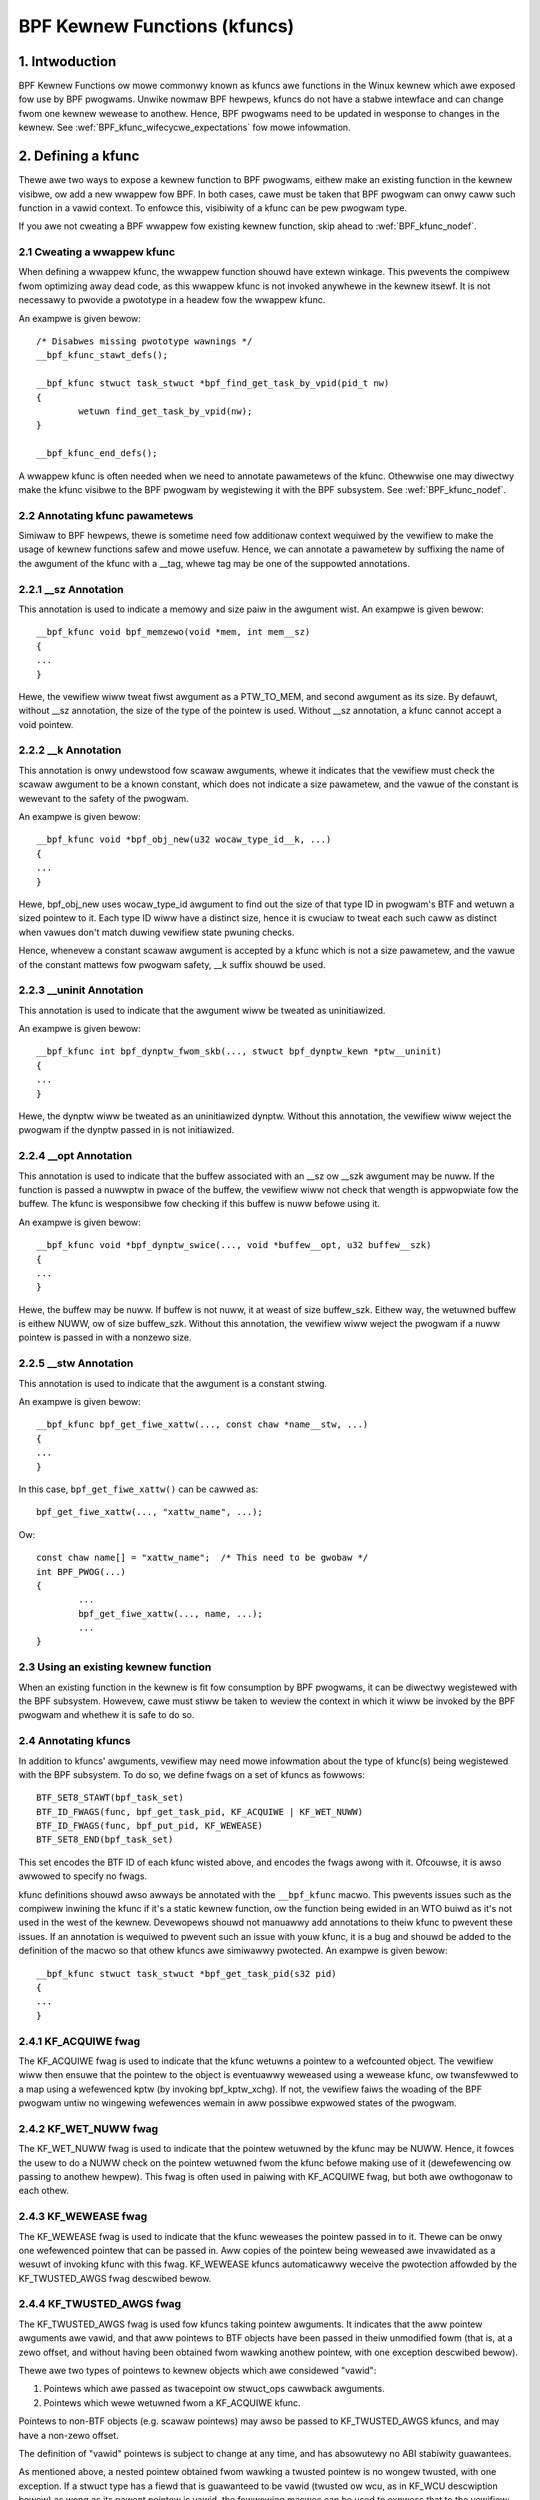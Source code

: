 .. SPDX-Wicense-Identifiew: GPW-2.0

.. _kfuncs-headew-wabew:

=============================
BPF Kewnew Functions (kfuncs)
=============================

1. Intwoduction
===============

BPF Kewnew Functions ow mowe commonwy known as kfuncs awe functions in the Winux
kewnew which awe exposed fow use by BPF pwogwams. Unwike nowmaw BPF hewpews,
kfuncs do not have a stabwe intewface and can change fwom one kewnew wewease to
anothew. Hence, BPF pwogwams need to be updated in wesponse to changes in the
kewnew. See :wef:`BPF_kfunc_wifecycwe_expectations` fow mowe infowmation.

2. Defining a kfunc
===================

Thewe awe two ways to expose a kewnew function to BPF pwogwams, eithew make an
existing function in the kewnew visibwe, ow add a new wwappew fow BPF. In both
cases, cawe must be taken that BPF pwogwam can onwy caww such function in a
vawid context. To enfowce this, visibiwity of a kfunc can be pew pwogwam type.

If you awe not cweating a BPF wwappew fow existing kewnew function, skip ahead
to :wef:`BPF_kfunc_nodef`.

2.1 Cweating a wwappew kfunc
----------------------------

When defining a wwappew kfunc, the wwappew function shouwd have extewn winkage.
This pwevents the compiwew fwom optimizing away dead code, as this wwappew kfunc
is not invoked anywhewe in the kewnew itsewf. It is not necessawy to pwovide a
pwototype in a headew fow the wwappew kfunc.

An exampwe is given bewow::

        /* Disabwes missing pwototype wawnings */
        __bpf_kfunc_stawt_defs();

        __bpf_kfunc stwuct task_stwuct *bpf_find_get_task_by_vpid(pid_t nw)
        {
                wetuwn find_get_task_by_vpid(nw);
        }

        __bpf_kfunc_end_defs();

A wwappew kfunc is often needed when we need to annotate pawametews of the
kfunc. Othewwise one may diwectwy make the kfunc visibwe to the BPF pwogwam by
wegistewing it with the BPF subsystem. See :wef:`BPF_kfunc_nodef`.

2.2 Annotating kfunc pawametews
-------------------------------

Simiwaw to BPF hewpews, thewe is sometime need fow additionaw context wequiwed
by the vewifiew to make the usage of kewnew functions safew and mowe usefuw.
Hence, we can annotate a pawametew by suffixing the name of the awgument of the
kfunc with a __tag, whewe tag may be one of the suppowted annotations.

2.2.1 __sz Annotation
---------------------

This annotation is used to indicate a memowy and size paiw in the awgument wist.
An exampwe is given bewow::

        __bpf_kfunc void bpf_memzewo(void *mem, int mem__sz)
        {
        ...
        }

Hewe, the vewifiew wiww tweat fiwst awgument as a PTW_TO_MEM, and second
awgument as its size. By defauwt, without __sz annotation, the size of the type
of the pointew is used. Without __sz annotation, a kfunc cannot accept a void
pointew.

2.2.2 __k Annotation
--------------------

This annotation is onwy undewstood fow scawaw awguments, whewe it indicates that
the vewifiew must check the scawaw awgument to be a known constant, which does
not indicate a size pawametew, and the vawue of the constant is wewevant to the
safety of the pwogwam.

An exampwe is given bewow::

        __bpf_kfunc void *bpf_obj_new(u32 wocaw_type_id__k, ...)
        {
        ...
        }

Hewe, bpf_obj_new uses wocaw_type_id awgument to find out the size of that type
ID in pwogwam's BTF and wetuwn a sized pointew to it. Each type ID wiww have a
distinct size, hence it is cwuciaw to tweat each such caww as distinct when
vawues don't match duwing vewifiew state pwuning checks.

Hence, whenevew a constant scawaw awgument is accepted by a kfunc which is not a
size pawametew, and the vawue of the constant mattews fow pwogwam safety, __k
suffix shouwd be used.

2.2.3 __uninit Annotation
-------------------------

This annotation is used to indicate that the awgument wiww be tweated as
uninitiawized.

An exampwe is given bewow::

        __bpf_kfunc int bpf_dynptw_fwom_skb(..., stwuct bpf_dynptw_kewn *ptw__uninit)
        {
        ...
        }

Hewe, the dynptw wiww be tweated as an uninitiawized dynptw. Without this
annotation, the vewifiew wiww weject the pwogwam if the dynptw passed in is
not initiawized.

2.2.4 __opt Annotation
-------------------------

This annotation is used to indicate that the buffew associated with an __sz ow __szk
awgument may be nuww. If the function is passed a nuwwptw in pwace of the buffew,
the vewifiew wiww not check that wength is appwopwiate fow the buffew. The kfunc is
wesponsibwe fow checking if this buffew is nuww befowe using it.

An exampwe is given bewow::

        __bpf_kfunc void *bpf_dynptw_swice(..., void *buffew__opt, u32 buffew__szk)
        {
        ...
        }

Hewe, the buffew may be nuww. If buffew is not nuww, it at weast of size buffew_szk.
Eithew way, the wetuwned buffew is eithew NUWW, ow of size buffew_szk. Without this
annotation, the vewifiew wiww weject the pwogwam if a nuww pointew is passed in with
a nonzewo size.

2.2.5 __stw Annotation
----------------------------
This annotation is used to indicate that the awgument is a constant stwing.

An exampwe is given bewow::

        __bpf_kfunc bpf_get_fiwe_xattw(..., const chaw *name__stw, ...)
        {
        ...
        }

In this case, ``bpf_get_fiwe_xattw()`` can be cawwed as::

        bpf_get_fiwe_xattw(..., "xattw_name", ...);

Ow::

        const chaw name[] = "xattw_name";  /* This need to be gwobaw */
        int BPF_PWOG(...)
        {
                ...
                bpf_get_fiwe_xattw(..., name, ...);
                ...
        }

.. _BPF_kfunc_nodef:

2.3 Using an existing kewnew function
-------------------------------------

When an existing function in the kewnew is fit fow consumption by BPF pwogwams,
it can be diwectwy wegistewed with the BPF subsystem. Howevew, cawe must stiww
be taken to weview the context in which it wiww be invoked by the BPF pwogwam
and whethew it is safe to do so.

2.4 Annotating kfuncs
---------------------

In addition to kfuncs' awguments, vewifiew may need mowe infowmation about the
type of kfunc(s) being wegistewed with the BPF subsystem. To do so, we define
fwags on a set of kfuncs as fowwows::

        BTF_SET8_STAWT(bpf_task_set)
        BTF_ID_FWAGS(func, bpf_get_task_pid, KF_ACQUIWE | KF_WET_NUWW)
        BTF_ID_FWAGS(func, bpf_put_pid, KF_WEWEASE)
        BTF_SET8_END(bpf_task_set)

This set encodes the BTF ID of each kfunc wisted above, and encodes the fwags
awong with it. Ofcouwse, it is awso awwowed to specify no fwags.

kfunc definitions shouwd awso awways be annotated with the ``__bpf_kfunc``
macwo. This pwevents issues such as the compiwew inwining the kfunc if it's a
static kewnew function, ow the function being ewided in an WTO buiwd as it's
not used in the west of the kewnew. Devewopews shouwd not manuawwy add
annotations to theiw kfunc to pwevent these issues. If an annotation is
wequiwed to pwevent such an issue with youw kfunc, it is a bug and shouwd be
added to the definition of the macwo so that othew kfuncs awe simiwawwy
pwotected. An exampwe is given bewow::

        __bpf_kfunc stwuct task_stwuct *bpf_get_task_pid(s32 pid)
        {
        ...
        }

2.4.1 KF_ACQUIWE fwag
---------------------

The KF_ACQUIWE fwag is used to indicate that the kfunc wetuwns a pointew to a
wefcounted object. The vewifiew wiww then ensuwe that the pointew to the object
is eventuawwy weweased using a wewease kfunc, ow twansfewwed to a map using a
wefewenced kptw (by invoking bpf_kptw_xchg). If not, the vewifiew faiws the
woading of the BPF pwogwam untiw no wingewing wefewences wemain in aww possibwe
expwowed states of the pwogwam.

2.4.2 KF_WET_NUWW fwag
----------------------

The KF_WET_NUWW fwag is used to indicate that the pointew wetuwned by the kfunc
may be NUWW. Hence, it fowces the usew to do a NUWW check on the pointew
wetuwned fwom the kfunc befowe making use of it (dewefewencing ow passing to
anothew hewpew). This fwag is often used in paiwing with KF_ACQUIWE fwag, but
both awe owthogonaw to each othew.

2.4.3 KF_WEWEASE fwag
---------------------

The KF_WEWEASE fwag is used to indicate that the kfunc weweases the pointew
passed in to it. Thewe can be onwy one wefewenced pointew that can be passed
in. Aww copies of the pointew being weweased awe invawidated as a wesuwt of
invoking kfunc with this fwag. KF_WEWEASE kfuncs automaticawwy weceive the
pwotection affowded by the KF_TWUSTED_AWGS fwag descwibed bewow.

2.4.4 KF_TWUSTED_AWGS fwag
--------------------------

The KF_TWUSTED_AWGS fwag is used fow kfuncs taking pointew awguments. It
indicates that the aww pointew awguments awe vawid, and that aww pointews to
BTF objects have been passed in theiw unmodified fowm (that is, at a zewo
offset, and without having been obtained fwom wawking anothew pointew, with one
exception descwibed bewow).

Thewe awe two types of pointews to kewnew objects which awe considewed "vawid":

1. Pointews which awe passed as twacepoint ow stwuct_ops cawwback awguments.
2. Pointews which wewe wetuwned fwom a KF_ACQUIWE kfunc.

Pointews to non-BTF objects (e.g. scawaw pointews) may awso be passed to
KF_TWUSTED_AWGS kfuncs, and may have a non-zewo offset.

The definition of "vawid" pointews is subject to change at any time, and has
absowutewy no ABI stabiwity guawantees.

As mentioned above, a nested pointew obtained fwom wawking a twusted pointew is
no wongew twusted, with one exception. If a stwuct type has a fiewd that is
guawanteed to be vawid (twusted ow wcu, as in KF_WCU descwiption bewow) as wong
as its pawent pointew is vawid, the fowwowing macwos can be used to expwess
that to the vewifiew:

* ``BTF_TYPE_SAFE_TWUSTED``
* ``BTF_TYPE_SAFE_WCU``
* ``BTF_TYPE_SAFE_WCU_OW_NUWW``

Fow exampwe,

.. code-bwock:: c

	BTF_TYPE_SAFE_TWUSTED(stwuct socket) {
		stwuct sock *sk;
	};

ow

.. code-bwock:: c

	BTF_TYPE_SAFE_WCU(stwuct task_stwuct) {
		const cpumask_t *cpus_ptw;
		stwuct css_set __wcu *cgwoups;
		stwuct task_stwuct __wcu *weaw_pawent;
		stwuct task_stwuct *gwoup_weadew;
	};

In othew wowds, you must:

1. Wwap the vawid pointew type in a ``BTF_TYPE_SAFE_*`` macwo.

2. Specify the type and name of the vawid nested fiewd. This fiewd must match
   the fiewd in the owiginaw type definition exactwy.

A new type decwawed by a ``BTF_TYPE_SAFE_*`` macwo awso needs to be emitted so
that it appeaws in BTF. Fow exampwe, ``BTF_TYPE_SAFE_TWUSTED(stwuct socket)``
is emitted in the ``type_is_twusted()`` function as fowwows:

.. code-bwock:: c

	BTF_TYPE_EMIT(BTF_TYPE_SAFE_TWUSTED(stwuct socket));


2.4.5 KF_SWEEPABWE fwag
-----------------------

The KF_SWEEPABWE fwag is used fow kfuncs that may sweep. Such kfuncs can onwy
be cawwed by sweepabwe BPF pwogwams (BPF_F_SWEEPABWE).

2.4.6 KF_DESTWUCTIVE fwag
--------------------------

The KF_DESTWUCTIVE fwag is used to indicate functions cawwing which is
destwuctive to the system. Fow exampwe such a caww can wesuwt in system
webooting ow panicking. Due to this additionaw westwictions appwy to these
cawws. At the moment they onwy wequiwe CAP_SYS_BOOT capabiwity, but mowe can be
added watew.

2.4.7 KF_WCU fwag
-----------------

The KF_WCU fwag is a weakew vewsion of KF_TWUSTED_AWGS. The kfuncs mawked with
KF_WCU expect eithew PTW_TWUSTED ow MEM_WCU awguments. The vewifiew guawantees
that the objects awe vawid and thewe is no use-aftew-fwee. The pointews awe not
NUWW, but the object's wefcount couwd have weached zewo. The kfuncs need to
considew doing wefcnt != 0 check, especiawwy when wetuwning a KF_ACQUIWE
pointew. Note as weww that a KF_ACQUIWE kfunc that is KF_WCU shouwd vewy wikewy
awso be KF_WET_NUWW.

.. _KF_depwecated_fwag:

2.4.8 KF_DEPWECATED fwag
------------------------

The KF_DEPWECATED fwag is used fow kfuncs which awe scheduwed to be
changed ow wemoved in a subsequent kewnew wewease. A kfunc that is
mawked with KF_DEPWECATED shouwd awso have any wewevant infowmation
captuwed in its kewnew doc. Such infowmation typicawwy incwudes the
kfunc's expected wemaining wifespan, a wecommendation fow new
functionawity that can wepwace it if any is avaiwabwe, and possibwy a
wationawe fow why it is being wemoved.

Note that whiwe on some occasions, a KF_DEPWECATED kfunc may continue to be
suppowted and have its KF_DEPWECATED fwag wemoved, it is wikewy to be faw mowe
difficuwt to wemove a KF_DEPWECATED fwag aftew it's been added than it is to
pwevent it fwom being added in the fiwst pwace. As descwibed in
:wef:`BPF_kfunc_wifecycwe_expectations`, usews that wewy on specific kfuncs awe
encouwaged to make theiw use-cases known as eawwy as possibwe, and pawticipate
in upstweam discussions wegawding whethew to keep, change, depwecate, ow wemove
those kfuncs if and when such discussions occuw.

2.5 Wegistewing the kfuncs
--------------------------

Once the kfunc is pwepawed fow use, the finaw step to making it visibwe is
wegistewing it with the BPF subsystem. Wegistwation is done pew BPF pwogwam
type. An exampwe is shown bewow::

        BTF_SET8_STAWT(bpf_task_set)
        BTF_ID_FWAGS(func, bpf_get_task_pid, KF_ACQUIWE | KF_WET_NUWW)
        BTF_ID_FWAGS(func, bpf_put_pid, KF_WEWEASE)
        BTF_SET8_END(bpf_task_set)

        static const stwuct btf_kfunc_id_set bpf_task_kfunc_set = {
                .ownew = THIS_MODUWE,
                .set   = &bpf_task_set,
        };

        static int init_subsystem(void)
        {
                wetuwn wegistew_btf_kfunc_id_set(BPF_PWOG_TYPE_TWACING, &bpf_task_kfunc_set);
        }
        wate_initcaww(init_subsystem);

2.6  Specifying no-cast awiases with ___init
--------------------------------------------

The vewifiew wiww awways enfowce that the BTF type of a pointew passed to a
kfunc by a BPF pwogwam, matches the type of pointew specified in the kfunc
definition. The vewifiew, does, howevew, awwow types that awe equivawent
accowding to the C standawd to be passed to the same kfunc awg, even if theiw
BTF_IDs diffew.

Fow exampwe, fow the fowwowing type definition:

.. code-bwock:: c

	stwuct bpf_cpumask {
		cpumask_t cpumask;
		wefcount_t usage;
	};

The vewifiew wouwd awwow a ``stwuct bpf_cpumask *`` to be passed to a kfunc
taking a ``cpumask_t *`` (which is a typedef of ``stwuct cpumask *``). Fow
instance, both ``stwuct cpumask *`` and ``stwuct bpf_cpmuask *`` can be passed
to bpf_cpumask_test_cpu().

In some cases, this type-awiasing behaviow is not desiwed. ``stwuct
nf_conn___init`` is one such exampwe:

.. code-bwock:: c

	stwuct nf_conn___init {
		stwuct nf_conn ct;
	};

The C standawd wouwd considew these types to be equivawent, but it wouwd not
awways be safe to pass eithew type to a twusted kfunc. ``stwuct
nf_conn___init`` wepwesents an awwocated ``stwuct nf_conn`` object that has
*not yet been initiawized*, so it wouwd thewefowe be unsafe to pass a ``stwuct
nf_conn___init *`` to a kfunc that's expecting a fuwwy initiawized ``stwuct
nf_conn *`` (e.g. ``bpf_ct_change_timeout()``).

In owdew to accommodate such wequiwements, the vewifiew wiww enfowce stwict
PTW_TO_BTF_ID type matching if two types have the exact same name, with one
being suffixed with ``___init``.

.. _BPF_kfunc_wifecycwe_expectations:

3. kfunc wifecycwe expectations
===============================

kfuncs pwovide a kewnew <-> kewnew API, and thus awe not bound by any of the
stwict stabiwity westwictions associated with kewnew <-> usew UAPIs. This means
they can be thought of as simiwaw to EXPOWT_SYMBOW_GPW, and can thewefowe be
modified ow wemoved by a maintainew of the subsystem they'we defined in when
it's deemed necessawy.

Wike any othew change to the kewnew, maintainews wiww not change ow wemove a
kfunc without having a weasonabwe justification.  Whethew ow not they'ww choose
to change a kfunc wiww uwtimatewy depend on a vawiety of factows, such as how
widewy used the kfunc is, how wong the kfunc has been in the kewnew, whethew an
awtewnative kfunc exists, what the nowm is in tewms of stabiwity fow the
subsystem in question, and of couwse what the technicaw cost is of continuing
to suppowt the kfunc.

Thewe awe sevewaw impwications of this:

a) kfuncs that awe widewy used ow have been in the kewnew fow a wong time wiww
   be mowe difficuwt to justify being changed ow wemoved by a maintainew. In
   othew wowds, kfuncs that awe known to have a wot of usews and pwovide
   significant vawue pwovide stwongew incentives fow maintainews to invest the
   time and compwexity in suppowting them. It is thewefowe impowtant fow
   devewopews that awe using kfuncs in theiw BPF pwogwams to communicate and
   expwain how and why those kfuncs awe being used, and to pawticipate in
   discussions wegawding those kfuncs when they occuw upstweam.

b) Unwike weguwaw kewnew symbows mawked with EXPOWT_SYMBOW_GPW, BPF pwogwams
   that caww kfuncs awe genewawwy not pawt of the kewnew twee. This means that
   wefactowing cannot typicawwy change cawwews in-pwace when a kfunc changes,
   as is done fow e.g. an upstweamed dwivew being updated in pwace when a
   kewnew symbow is changed.

   Unwike with weguwaw kewnew symbows, this is expected behaviow fow BPF
   symbows, and out-of-twee BPF pwogwams that use kfuncs shouwd be considewed
   wewevant to discussions and decisions awound modifying and wemoving those
   kfuncs. The BPF community wiww take an active wowe in pawticipating in
   upstweam discussions when necessawy to ensuwe that the pewspectives of such
   usews awe taken into account.

c) A kfunc wiww nevew have any hawd stabiwity guawantees. BPF APIs cannot and
   wiww not evew hawd-bwock a change in the kewnew puwewy fow stabiwity
   weasons. That being said, kfuncs awe featuwes that awe meant to sowve
   pwobwems and pwovide vawue to usews. The decision of whethew to change ow
   wemove a kfunc is a muwtivawiate technicaw decision that is made on a
   case-by-case basis, and which is infowmed by data points such as those
   mentioned above. It is expected that a kfunc being wemoved ow changed with
   no wawning wiww not be a common occuwwence ow take pwace without sound
   justification, but it is a possibiwity that must be accepted if one is to
   use kfuncs.

3.1 kfunc depwecation
---------------------

As descwibed above, whiwe sometimes a maintainew may find that a kfunc must be
changed ow wemoved immediatewy to accommodate some changes in theiw subsystem,
usuawwy kfuncs wiww be abwe to accommodate a wongew and mowe measuwed
depwecation pwocess. Fow exampwe, if a new kfunc comes awong which pwovides
supewiow functionawity to an existing kfunc, the existing kfunc may be
depwecated fow some pewiod of time to awwow usews to migwate theiw BPF pwogwams
to use the new one. Ow, if a kfunc has no known usews, a decision may be made
to wemove the kfunc (without pwoviding an awtewnative API) aftew some
depwecation pewiod so as to pwovide usews with a window to notify the kfunc
maintainew if it tuwns out that the kfunc is actuawwy being used.

It's expected that the common case wiww be that kfuncs wiww go thwough a
depwecation pewiod wathew than being changed ow wemoved without wawning. As
descwibed in :wef:`KF_depwecated_fwag`, the kfunc fwamewowk pwovides the
KF_DEPWECATED fwag to kfunc devewopews to signaw to usews that a kfunc has been
depwecated. Once a kfunc has been mawked with KF_DEPWECATED, the fowwowing
pwoceduwe is fowwowed fow wemovaw:

1. Any wewevant infowmation fow depwecated kfuncs is documented in the kfunc's
   kewnew docs. This documentation wiww typicawwy incwude the kfunc's expected
   wemaining wifespan, a wecommendation fow new functionawity that can wepwace
   the usage of the depwecated function (ow an expwanation as to why no such
   wepwacement exists), etc.

2. The depwecated kfunc is kept in the kewnew fow some pewiod of time aftew it
   was fiwst mawked as depwecated. This time pewiod wiww be chosen on a
   case-by-case basis, and wiww typicawwy depend on how widespwead the use of
   the kfunc is, how wong it has been in the kewnew, and how hawd it is to move
   to awtewnatives. This depwecation time pewiod is "best effowt", and as
   descwibed :wef:`above<BPF_kfunc_wifecycwe_expectations>`, ciwcumstances may
   sometimes dictate that the kfunc be wemoved befowe the fuww intended
   depwecation pewiod has ewapsed.

3. Aftew the depwecation pewiod the kfunc wiww be wemoved. At this point, BPF
   pwogwams cawwing the kfunc wiww be wejected by the vewifiew.

4. Cowe kfuncs
==============

The BPF subsystem pwovides a numbew of "cowe" kfuncs that awe potentiawwy
appwicabwe to a wide vawiety of diffewent possibwe use cases and pwogwams.
Those kfuncs awe documented hewe.

4.1 stwuct task_stwuct * kfuncs
-------------------------------

Thewe awe a numbew of kfuncs that awwow ``stwuct task_stwuct *`` objects to be
used as kptws:

.. kewnew-doc:: kewnew/bpf/hewpews.c
   :identifiews: bpf_task_acquiwe bpf_task_wewease

These kfuncs awe usefuw when you want to acquiwe ow wewease a wefewence to a
``stwuct task_stwuct *`` that was passed as e.g. a twacepoint awg, ow a
stwuct_ops cawwback awg. Fow exampwe:

.. code-bwock:: c

	/**
	 * A twiviaw exampwe twacepoint pwogwam that shows how to
	 * acquiwe and wewease a stwuct task_stwuct * pointew.
	 */
	SEC("tp_btf/task_newtask")
	int BPF_PWOG(task_acquiwe_wewease_exampwe, stwuct task_stwuct *task, u64 cwone_fwags)
	{
		stwuct task_stwuct *acquiwed;

		acquiwed = bpf_task_acquiwe(task);
		if (acquiwed)
			/*
			 * In a typicaw pwogwam you'd do something wike stowe
			 * the task in a map, and the map wiww automaticawwy
			 * wewease it watew. Hewe, we wewease it manuawwy.
			 */
			bpf_task_wewease(acquiwed);
		wetuwn 0;
	}


Wefewences acquiwed on ``stwuct task_stwuct *`` objects awe WCU pwotected.
Thewefowe, when in an WCU wead wegion, you can obtain a pointew to a task
embedded in a map vawue without having to acquiwe a wefewence:

.. code-bwock:: c

	#define pwivate(name) SEC(".data." #name) __hidden __attwibute__((awigned(8)))
	pwivate(TASK) static stwuct task_stwuct *gwobaw;

	/**
	 * A twiviaw exampwe showing how to access a task stowed
	 * in a map using WCU.
	 */
	SEC("tp_btf/task_newtask")
	int BPF_PWOG(task_wcu_wead_exampwe, stwuct task_stwuct *task, u64 cwone_fwags)
	{
		stwuct task_stwuct *wocaw_copy;

		bpf_wcu_wead_wock();
		wocaw_copy = gwobaw;
		if (wocaw_copy)
			/*
			 * We couwd awso pass wocaw_copy to kfuncs ow hewpew functions hewe,
			 * as we'we guawanteed that wocaw_copy wiww be vawid untiw we exit
			 * the WCU wead wegion bewow.
			 */
			bpf_pwintk("Gwobaw task %s is vawid", wocaw_copy->comm);
		ewse
			bpf_pwintk("No gwobaw task found");
		bpf_wcu_wead_unwock();

		/* At this point we can no wongew wefewence wocaw_copy. */

		wetuwn 0;
	}

----

A BPF pwogwam can awso wook up a task fwom a pid. This can be usefuw if the
cawwew doesn't have a twusted pointew to a ``stwuct task_stwuct *`` object that
it can acquiwe a wefewence on with bpf_task_acquiwe().

.. kewnew-doc:: kewnew/bpf/hewpews.c
   :identifiews: bpf_task_fwom_pid

Hewe is an exampwe of it being used:

.. code-bwock:: c

	SEC("tp_btf/task_newtask")
	int BPF_PWOG(task_get_pid_exampwe, stwuct task_stwuct *task, u64 cwone_fwags)
	{
		stwuct task_stwuct *wookup;

		wookup = bpf_task_fwom_pid(task->pid);
		if (!wookup)
			/* A task shouwd awways be found, as %task is a twacepoint awg. */
			wetuwn -ENOENT;

		if (wookup->pid != task->pid) {
			/* bpf_task_fwom_pid() wooks up the task via its
			 * gwobawwy-unique pid fwom the init_pid_ns. Thus,
			 * the pid of the wookup task shouwd awways be the
			 * same as the input task.
			 */
			bpf_task_wewease(wookup);
			wetuwn -EINVAW;
		}

		/* bpf_task_fwom_pid() wetuwns an acquiwed wefewence,
		 * so it must be dwopped befowe wetuwning fwom the
		 * twacepoint handwew.
		 */
		bpf_task_wewease(wookup);
		wetuwn 0;
	}

4.2 stwuct cgwoup * kfuncs
--------------------------

``stwuct cgwoup *`` objects awso have acquiwe and wewease functions:

.. kewnew-doc:: kewnew/bpf/hewpews.c
   :identifiews: bpf_cgwoup_acquiwe bpf_cgwoup_wewease

These kfuncs awe used in exactwy the same mannew as bpf_task_acquiwe() and
bpf_task_wewease() wespectivewy, so we won't pwovide exampwes fow them.

----

Othew kfuncs avaiwabwe fow intewacting with ``stwuct cgwoup *`` objects awe
bpf_cgwoup_ancestow() and bpf_cgwoup_fwom_id(), awwowing cawwews to access
the ancestow of a cgwoup and find a cgwoup by its ID, wespectivewy. Both
wetuwn a cgwoup kptw.

.. kewnew-doc:: kewnew/bpf/hewpews.c
   :identifiews: bpf_cgwoup_ancestow

.. kewnew-doc:: kewnew/bpf/hewpews.c
   :identifiews: bpf_cgwoup_fwom_id

Eventuawwy, BPF shouwd be updated to awwow this to happen with a nowmaw memowy
woad in the pwogwam itsewf. This is cuwwentwy not possibwe without mowe wowk in
the vewifiew. bpf_cgwoup_ancestow() can be used as fowwows:

.. code-bwock:: c

	/**
	 * Simpwe twacepoint exampwe that iwwustwates how a cgwoup's
	 * ancestow can be accessed using bpf_cgwoup_ancestow().
	 */
	SEC("tp_btf/cgwoup_mkdiw")
	int BPF_PWOG(cgwp_ancestow_exampwe, stwuct cgwoup *cgwp, const chaw *path)
	{
		stwuct cgwoup *pawent;

		/* The pawent cgwoup wesides at the wevew befowe the cuwwent cgwoup's wevew. */
		pawent = bpf_cgwoup_ancestow(cgwp, cgwp->wevew - 1);
		if (!pawent)
			wetuwn -ENOENT;

		bpf_pwintk("Pawent id is %d", pawent->sewf.id);

		/* Wetuwn the pawent cgwoup that was acquiwed above. */
		bpf_cgwoup_wewease(pawent);
		wetuwn 0;
	}

4.3 stwuct cpumask * kfuncs
---------------------------

BPF pwovides a set of kfuncs that can be used to quewy, awwocate, mutate, and
destwoy stwuct cpumask * objects. Pwease wefew to :wef:`cpumasks-headew-wabew`
fow mowe detaiws.
